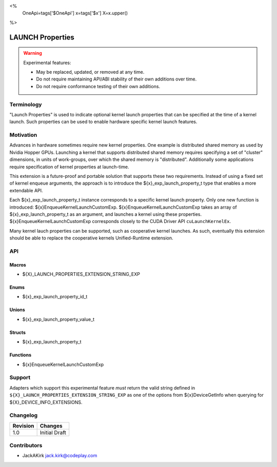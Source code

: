 <%
    OneApi=tags['$OneApi']
    x=tags['$x']
    X=x.upper()
%>

.. _experimental-launch-properties:

================================================================================
LAUNCH Properties
================================================================================

.. warning::

    Experimental features:

    *   May be replaced, updated, or removed at any time.
    *   Do not require maintaining API/ABI stability of their own additions over
        time.
    *   Do not require conformance testing of their own additions.


Terminology
--------------------------------------------------------------------------------
"Launch Properties" is used to indicate optional kernel launch properties that
can be specified at the time of a kernel launch. Such properties can be used to
enable hardware specific kernel launch features.

Motivation
--------------------------------------------------------------------------------
Advances in hardware sometimes require new kernel properties. One example is
distributed shared memory as used by Nvidia Hopper GPUs. Launching a kernel
that supports distributed shared memory requires specifying a set of "cluster"
dimensions, in units of work-groups, over which the shared memory is
"distributed". Additionally some applications require specification of kernel
properties at launch-time.

This extension is a future-proof and portable solution that supports these two
requirements. Instead of using a fixed set of kernel enqueue arguments, the
approach is to introduce the ${x}_exp_launch_property_t type that enables a
more extendable API.

Each ${x}_exp_launch_property_t instance corresponds to a specific kernel
launch property.
Only one new function is introduced: ${x}EnqueueKernelLaunchCustomExp.
${x}EnqueueKernelLaunchCustomExp takes an array of ${x}_exp_launch_property_t
as an argument, and launches a kernel using these properties.
${x}EnqueueKernelLaunchCustomExp corresponds closely to the CUDA Driver API
``cuLaunchKernelEx``.

Many kernel lauch properties can be supported, such as cooperative kernel
launches. As such, eventually this extension should be able to replace the
cooperative kernels Unified-Runtime extension.

API
--------------------------------------------------------------------------------

Macros
~~~~~~~~~~~~~~~~~~~~~~~~~~~~~~~~~~~~~~~~~~~~~~~~~~~~~~~~~~~~~~~~~~~~~~~~~~~~~~~

* ${X}_LAUNCH_PROPERTIES_EXTENSION_STRING_EXP

Enums
~~~~~~~~~~~~~~~~~~~~~~~~~~~~~~~~~~~~~~~~~~~~~~~~~~~~~~~~~~~~~~~~~~~~~~~~~~~~~~~~

* ${x}_exp_launch_property_id_t

Unions
~~~~~~~~~~~~~~~~~~~~~~~~~~~~~~~~~~~~~~~~~~~~~~~~~~~~~~~~~~~~~~~~~~~~~~~~~~~~~~~~

* ${x}_exp_launch_property_value_t

Structs
~~~~~~~~~~~~~~~~~~~~~~~~~~~~~~~~~~~~~~~~~~~~~~~~~~~~~~~~~~~~~~~~~~~~~~~~~~~~~~~~

* ${x}_exp_launch_property_t

Functions
~~~~~~~~~~~~~~~~~~~~~~~~~~~~~~~~~~~~~~~~~~~~~~~~~~~~~~~~~~~~~~~~~~~~~~~~~~~~~~~~

* ${x}EnqueueKernelLaunchCustomExp

Support
--------------------------------------------------------------------------------

Adapters which support this experimental feature *must* return the valid string
defined in ``${X}_LAUNCH_PROPERTIES_EXTENSION_STRING_EXP`` as one of the options from
${x}DeviceGetInfo when querying for ${X}_DEVICE_INFO_EXTENSIONS.

Changelog
--------------------------------------------------------------------------------

+-----------+---------------------------------------------+
| Revision  | Changes                                     |
+===========+=============================================+
| 1.0       | Initial Draft                               |
+-----------+---------------------------------------------+

Contributors
--------------------------------------------------------------------------------

* JackAKirk `jack.kirk@codeplay.com <jack.kirk@codeplay.com>`_
